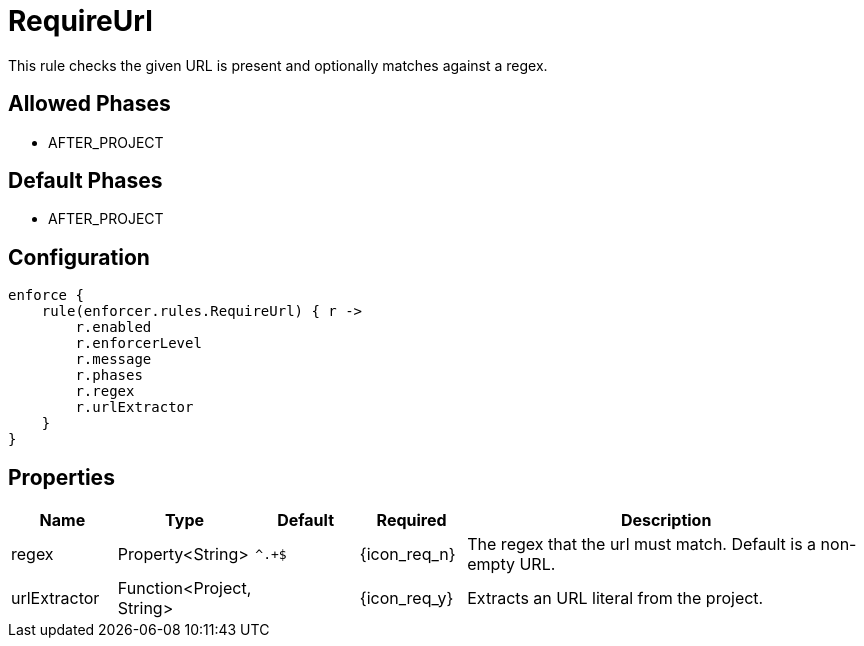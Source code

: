 
= RequireUrl

This rule checks the given URL is present and optionally matches against a regex.

== Allowed Phases
* AFTER_PROJECT

== Default Phases
* AFTER_PROJECT

== Configuration
[source,groovy]
[subs="+macros"]
----
enforce {
    rule(enforcer.rules.RequireUrl) { r ->
        r.enabled
        r.enforcerLevel
        r.message
        r.phases
        r.regex
        r.urlExtractor
    }
}
----

== Properties

[%header, cols="<,<,<,^,<4"]
|===
| Name
| Type
| Default
| Required
| Description

| regex
| Property<String>
| `^.+$`
| {icon_req_n}
| The regex that the url must match. Default is a non-empty URL.

| urlExtractor
| Function<Project, String>
|
| {icon_req_y}
| Extracts an URL literal from the project.

|===


